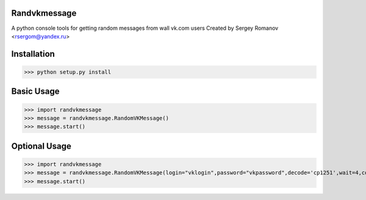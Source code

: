 Randvkmessage
********

A python console tools for getting random messages from wall vk.com users
Created by Sergey Romanov <rsergom@yandex.ru>

Installation
************
>>> python setup.py install

Basic Usage
************
>>> import randvkmessage
>>> message = randvkmessage.RandomVKMessage()
>>> message.start()

Optional Usage
************
>>> import randvkmessage
>>> message = randvkmessage.RandomVKMessage(login="vklogin",password="vkpassword",decode='cp1251',wait=4,count=10)
>>> message.start()
